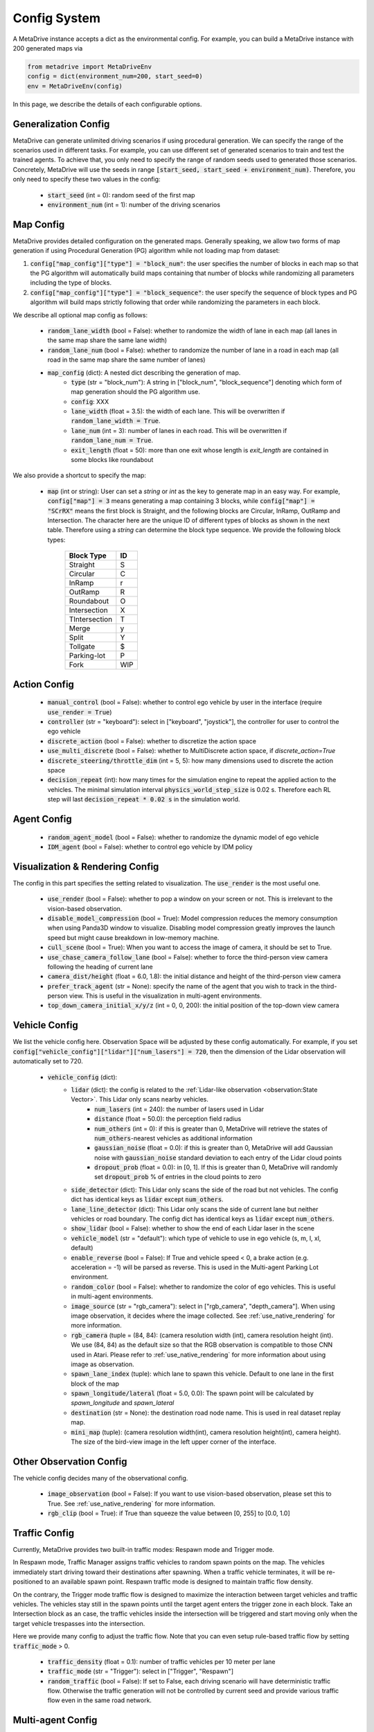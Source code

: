 .. _config_system:

##########################
Config System
##########################

A MetaDrive instance accepts a dict as the environmental config. For example, you can build a MetaDrive instance with 200 generated maps via

.. code-block:: python

    from metadrive import MetaDriveEnv
    config = dict(environment_num=200, start_seed=0)
    env = MetaDriveEnv(config)

In this page, we describe the details of each configurable options.


Generalization Config
########################

MetaDrive can generate unlimited driving scenarios if using procedural generation.
We can specify the range of the scenarios used in different tasks.
For example, you can use different set of generated scenarios to train and test the trained agents.
To achieve that, you only need to specify the range of random seeds used to generated those scenarios.
Concretely, MetaDrive will use the seeds in range :code:`[start_seed, start_seed + environment_num)`.
Therefore, you only need to specify these two values in the config:

    - :code:`start_seed` (int = 0): random seed of the first map
    - :code:`environment_num` (int = 1): number of the driving scenarios



Map Config
#############

MetaDrive provides detailed configuration on the generated maps. Generally speaking, we allow two forms of map generation if using Procedural Generation (PG) algorithm while not loading map from dataset:

1. :code:`config["map_config"]["type"] = "block_num"`: the user specifies the number of blocks in each map so that the PG algorithm will automatically build maps containing that number of blocks while randomizing all parameters including the type of blocks.
2. :code:`config["map_config"]["type"] = "block_sequence"`: the user specify the sequence of block types and PG algorithm will build maps strictly following that order while randomizing the parameters in each block.

We describe all optional map config as follows:

    - :code:`random_lane_width` (bool = False): whether to randomize the width of lane in each map (all lanes in the same map share the same lane width)
    - :code:`random_lane_num` (bool = False): whether to randomize the number of lane in a road in each map (all road in the same map share the same number of lanes)
    - :code:`map_config` (dict): A nested dict describing the generation of map.
        - :code:`type` (str = "block_num"): A string in ["block_num", "block_sequence"] denoting which form of map generation should the PG algorithm use.
        - :code:`config`: XXX
        - :code:`lane_width` (float = 3.5): the width of each lane. This will be overwritten if :code:`random_lane_width = True`.
        - :code:`lane_num` (int = 3): number of lanes in each road. This will be overwritten if :code:`random_lane_num = True`.
        - :code:`exit_length` (float = 50): more than one exit whose length is *exit_length* are contained in some blocks like roundabout


We also provide a shortcut to specify the map:

    -   :code:`map` (int or string): User can set a *string* or *int* as the key to generate map in an easy way. For example, :code:`config["map"] = 3` means generating a map containing 3 blocks, while :code:`config["map"] = "SCrRX"` means the first block is Straight, and the following blocks are Circular, InRamp, OutRamp and Intersection. The character here are the unique ID of different types of blocks as shown in the next table. Therefore using a *string* can determine the block type sequence.
        We provide the following block types:

            +---------------+-----------+
            | Block Type    |    ID     |
            +===============+===========+
            | Straight      |     S     |
            +---------------+-----------+
            | Circular      |     C     |
            +---------------+-----------+
            | InRamp        |     r     |
            +---------------+-----------+
            | OutRamp       |     R     |
            +---------------+-----------+
            | Roundabout    |     O     |
            +---------------+-----------+
            | Intersection  |     X     |
            +---------------+-----------+
            | TIntersection |     T     |
            +---------------+-----------+
            | Merge         |     y     |
            +---------------+-----------+
            | Split         |     Y     |
            +---------------+-----------+
            | Tollgate      |     $     |
            +---------------+-----------+
            | Parking-lot   |     P     |
            +---------------+-----------+
            | Fork          |    WIP    |
            +---------------+-----------+






Action Config
##############

    - :code:`manual_control` (bool = False): whether to control ego vehicle by user in the interface (require :code:`use_render = True`)
    - :code:`controller` (str = "keyboard"): select in ["keyboard", "joystick"], the controller for user to control the ego vehicle
    - :code:`discrete_action` (bool = False): whether to discretize the action space
    - :code:`use_multi_discrete` (bool = False): whether to MultiDiscrete action space, if `discrete_action=True`
    - :code:`discrete_steering/throttle_dim` (int = 5, 5): how many dimensions used to discrete the action space
    - :code:`decision_repeat` (int): how many times for the simulation engine to repeat the applied action to the vehicles. The minimal simulation interval :code:`physics_world_step_size` is 0.02 s. Therefore each RL step will last :code:`decision_repeat * 0.02 s` in the simulation world.


Agent Config
#############

    - :code:`random_agent_model` (bool = False): whether to randomize the dynamic model of ego vehicle
    - :code:`IDM_agent` (bool = False): whether to control ego vehicle by IDM policy





Visualization & Rendering Config
##################################

The config in this part specifies the setting related to visualization. The :code:`use_render` is the most useful one.

    - :code:`use_render` (bool = False): whether to pop a window on your screen or not. This is irrelevant to the vision-based observation.
    - :code:`disable_model_compression` (bool = True): Model compression reduces the memory consumption when using Panda3D window to visualize. Disabling model compression greatly improves the launch speed but might cause breakdown in low-memory machine.
    - :code:`cull_scene` (bool = True): When you want to access the image of camera, it should be set to True.
    - :code:`use_chase_camera_follow_lane` (bool = False): whether to force the third-person view camera following the heading of current lane
    - :code:`camera_dist/height` (float = 6.0, 1.8): the initial distance and height of the third-person view camera
    - :code:`prefer_track_agent` (str = None): specify the name of the agent that you wish to track in the third-person view. This is useful in the visualization in multi-agent environments.
    - :code:`top_down_camera_initial_x/y/z` (int = 0, 0, 200): the initial position of the top-down view camera


Vehicle Config
################

We list the vehicle config here. Observation Space will be adjusted by these config automatically. For example, if you set :code:`config["vehicle_config"]["lidar"]["num_lasers"] = 720`, then the dimension of the Lidar observation will automatically set to 720.

    - :code:`vehicle_config` (dict):
        - :code:`lidar` (dict): the config is related to the :ref:`Lidar-like observation <observation:State Vector>`. This Lidar only scans nearby vehicles.
            - :code:`num_lasers` (int = 240): the number of lasers used in Lidar
            - :code:`distance` (float = 50.0): the perception field radius
            - :code:`num_others` (int = 0): if this is greater than 0, MetaDrive will retrieve the states of :code:`num_others`-nearest vehicles as additional information
            - :code:`gaussian_noise` (float = 0.0): if this is greater than 0, MetaDrive will add Gaussian noise with :code:`gaussian_noise` standard deviation to each entry of the Lidar cloud points
            - :code:`dropout_prob` (float = 0.0): in [0, 1]. If this is greater than 0, MetaDrive will randomly set :code:`dropout_prob` % of entries in the cloud points to zero
        - :code:`side_detector` (dict): This Lidar only scans the side of the road but not vehicles. The config dict has identical keys as :code:`lidar` except :code:`num_others`.
        - :code:`lane_line_detector` (dict): This Lidar only scans the side of current lane but neither vehicles or road boundary. The config dict has identical keys as :code:`lidar` except :code:`num_others`.
        - :code:`show_lidar` (bool = False): whether to show the end of each Lidar laser in the scene
        - :code:`vehicle_model` (str = "default"): which type of vehicle to use in ego vehicle (s, m, l, xl, default)
        - :code:`enable_reverse` (bool = False): If True and vehicle speed < 0, a brake action (e.g. acceleration = -1) will be parsed as reverse. This is used in the Multi-agent Parking Lot environment.
        - :code:`random_color` (bool = False): whether to randomize the color of ego vehicles. This is useful in multi-agent environments.
        - :code:`image_source` (str = "rgb_camera"): select in ["rgb_camera", "depth_camera"]. When using image observation, it decides where the image collected. See :ref:`use_native_rendering` for more information.
        - :code:`rgb_camera` (tuple = (84, 84): (camera resolution width (int), camera resolution height (int). We use (84, 84) as the default size so that the RGB observation is compatible to those CNN used in Atari. Please refer to :ref:`use_native_rendering` for more information about using image as observation.
        - :code:`spawn_lane_index` (tuple): which lane to spawn this vehicle. Default to one lane in the first block of the map
        - :code:`spawn_longitude/lateral` (float = 5.0, 0.0): The spawn point will be calculated by *spawn_longitude* and *spawn_lateral*
        - :code:`destination` (str = None): the destination road node name. This is used in real dataset replay map.
        - :code:`mini_map` (tuple): (camera resolution width(int), camera resolution height(int), camera height). The size of the bird-view image in the left upper corner of the interface.





Other Observation Config
##########################

The vehicle config decides many of the observational config.

    - :code:`image_observation` (bool = False): If you want to use vision-based observation, please set this to True. See :ref:`use_native_rendering` for more information.
    - :code:`rgb_clip` (bool = True): if True than squeeze the value between \[0, 255\] to \[0.0, 1.0\]

Traffic Config
##################################


Currently, MetaDrive provides two built-in traffic modes: Respawn mode and Trigger mode.


In Respawn mode, Traffic Manager assigns traffic vehicles to random spawn points on the map.
The vehicles immediately start driving toward their destinations after spawning.
When a traffic vehicle terminates, it will be re-positioned to an available spawn point.
Respawn traffic mode is designed to maintain traffic flow density.

On the contrary, the Trigger mode traffic flow is designed to maximize the interaction between target vehicles and traffic vehicles.
The vehicles stay still in the spawn points until the target agent enters the trigger zone in each block.
Take an Intersection block as an case, the traffic vehicles inside the intersection will be triggered and start moving only when the target vehicle trespasses into the intersection.

Here we provide many config to adjust the traffic flow. Note that you can even setup rule-based traffic flow by setting :code:`traffic_mode` > 0.


    - :code:`traffic_density` (float = 0.1): number of traffic vehicles per 10 meter per lane
    - :code:`traffic_mode` (str = "Trigger"): select in ["Trigger", "Respawn"]
    - :code:`random_traffic` (bool = False): If set to False, each driving scenario will have deterministic traffic flow. Otherwise the traffic generation will not be controlled by current seed and provide various traffic flow even in the same road network.


Multi-agent Config
##################


    - :code:`num_agents` (int = 1): the number of agent that are controllable by RL policies
    - :code:`is_multi_agent` (bool = False): set this to True if in multi-agent training (default to True in MA)
    - :code:`allow_respawn` (bool = False): whether allow (default to True in MA)
    - :code:`delay_done` (int = 0): how many environmental steps for the agent to stay static as an obstacle after it is terminated (default to 25 in MA)
    - :code:`horizon` (int = None): The maximum length of each episode. Set to None to remove constraint. (default to 1000 in MA, see :ref:`rl_environments:Multi-agent Environments`)



Reward, Cost and Termination Function Config
##############################################

There are a lot of coefficients to describe the reward function and cost function.
You can adjust the default reward function or design your own functions.
Please refer to :ref:`reward_cost_and_termination_function:Reward Function`, :ref:`reward_cost_and_termination_function:Cost Function` and :ref:`reward_cost_and_termination_function:Termination Function` for more information.


Engine Config
################

This is the engine core config of MetaDrive, including physics engine, window size and so on.
We don't suggest to modify this part if you are not confident on what you are doing.

    - :code:`window_size` (tuple): width and height of interface window. Default is (1200, 900).
    - :code:`physics_world_step_size` (float = 0.02): the minimum time interval between two time steps of bullet physics engine.
    - :code:`show_fps` (bool = True): Turn on/ turn off the frame rater.
    - :code:`debug_physics_world` (bool = False): if True then only render physics world without model
    - :code:`debug_static_world` (bool = True): if True then merge the static world and dynamic world to one world and render this world
    - :code:`pstats` (bool = False): if True then use Panda3D built-in debug tool to profile the program
    - :code:`global_light` (bool = False): True to enable global light. It will consume more computation resource to render.
    - :code:`debug` (bool = False): for developing use, draw the scene with bounding box


Default Config
################

The default config dicts are widely spread in many files. The basic config about some general setting is provided in the `BaseEnv Class <https://github.com/metadriverse/metadrive/blob/main/metadrive/envs/base_env.py>`_.
More detailed config is provided in the `MetaDriveEnv Class <https://github.com/metadriverse/metadrive/blob/main/metadrive/envs/metadrive_env.py>`_.
Besides, for `SafeMetaDriveEnv Class <https://github.com/metadriverse/metadrive/blob/main/metadrive/envs/safe_metadrive_env.py>`_
and `MultiAgentMetaDrive Class <https://github.com/metadriverse/metadrive/blob/main/metadrive/envs/marl_envs/multi_agent_metadrive.py>`_
there also have many task-specified config. Please feel free to open issues if you have any question about the environmental settings!



